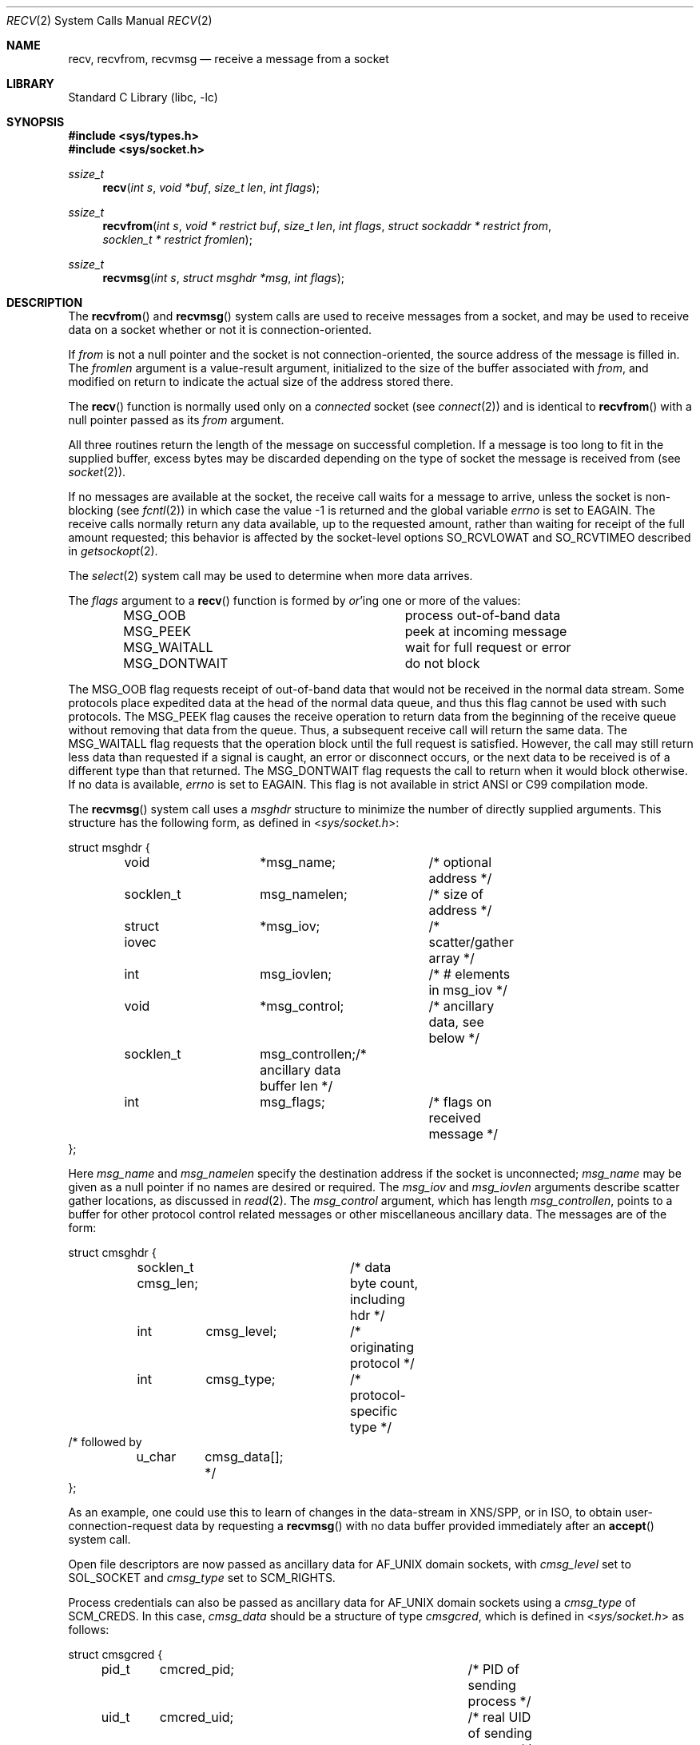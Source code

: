 .\" Copyright (c) 1983, 1990, 1991, 1993
.\"	The Regents of the University of California.  All rights reserved.
.\"
.\" Redistribution and use in source and binary forms, with or without
.\" modification, are permitted provided that the following conditions
.\" are met:
.\" 1. Redistributions of source code must retain the above copyright
.\"    notice, this list of conditions and the following disclaimer.
.\" 2. Redistributions in binary form must reproduce the above copyright
.\"    notice, this list of conditions and the following disclaimer in the
.\"    documentation and/or other materials provided with the distribution.
.\" 4. Neither the name of the University nor the names of its contributors
.\"    may be used to endorse or promote products derived from this software
.\"    without specific prior written permission.
.\"
.\" THIS SOFTWARE IS PROVIDED BY THE REGENTS AND CONTRIBUTORS ``AS IS'' AND
.\" ANY EXPRESS OR IMPLIED WARRANTIES, INCLUDING, BUT NOT LIMITED TO, THE
.\" IMPLIED WARRANTIES OF MERCHANTABILITY AND FITNESS FOR A PARTICULAR PURPOSE
.\" ARE DISCLAIMED.  IN NO EVENT SHALL THE REGENTS OR CONTRIBUTORS BE LIABLE
.\" FOR ANY DIRECT, INDIRECT, INCIDENTAL, SPECIAL, EXEMPLARY, OR CONSEQUENTIAL
.\" DAMAGES (INCLUDING, BUT NOT LIMITED TO, PROCUREMENT OF SUBSTITUTE GOODS
.\" OR SERVICES; LOSS OF USE, DATA, OR PROFITS; OR BUSINESS INTERRUPTION)
.\" HOWEVER CAUSED AND ON ANY THEORY OF LIABILITY, WHETHER IN CONTRACT, STRICT
.\" LIABILITY, OR TORT (INCLUDING NEGLIGENCE OR OTHERWISE) ARISING IN ANY WAY
.\" OUT OF THE USE OF THIS SOFTWARE, EVEN IF ADVISED OF THE POSSIBILITY OF
.\" SUCH DAMAGE.
.\"
.\"     @(#)recv.2	8.3 (Berkeley) 2/21/94
.\" $FreeBSD: src/lib/libc/sys/recv.2,v 1.35 2008/11/30 21:40:01 ivoras Exp $
.\"
.Dd December 28, 2006
.Dt RECV 2
.Os
.Sh NAME
.Nm recv ,
.Nm recvfrom ,
.Nm recvmsg
.Nd receive a message from a socket
.Sh LIBRARY
.Lb libc
.Sh SYNOPSIS
.In sys/types.h
.In sys/socket.h
.Ft ssize_t
.Fn recv "int s" "void *buf" "size_t len" "int flags"
.Ft ssize_t
.Fn recvfrom "int s" "void * restrict buf" "size_t len" "int flags" "struct sockaddr * restrict from" "socklen_t * restrict fromlen"
.Ft ssize_t
.Fn recvmsg "int s" "struct msghdr *msg" "int flags"
.Sh DESCRIPTION
The
.Fn recvfrom
and
.Fn recvmsg
system calls
are used to receive messages from a socket,
and may be used to receive data on a socket whether or not
it is connection-oriented.
.Pp
If
.Fa from
is not a null pointer
and the socket is not connection-oriented,
the source address of the message is filled in.
The
.Fa fromlen
argument
is a value-result argument, initialized to the size of
the buffer associated with
.Fa from ,
and modified on return to indicate the actual size of the
address stored there.
.Pp
The
.Fn recv
function is normally used only on a
.Em connected
socket (see
.Xr connect 2 )
and is identical to
.Fn recvfrom
with a
null pointer passed as its
.Fa from
argument.
.Pp
All three routines return the length of the message on successful
completion.
If a message is too long to fit in the supplied buffer,
excess bytes may be discarded depending on the type of socket
the message is received from (see
.Xr socket 2 ) .
.Pp
If no messages are available at the socket, the
receive call waits for a message to arrive, unless
the socket is non-blocking (see
.Xr fcntl 2 )
in which case the value
\-1 is returned and the global variable
.Va errno
is set to
.Er EAGAIN .
The receive calls normally return any data available,
up to the requested amount,
rather than waiting for receipt of the full amount requested;
this behavior is affected by the socket-level options
.Dv SO_RCVLOWAT
and
.Dv SO_RCVTIMEO
described in
.Xr getsockopt 2 .
.Pp
The
.Xr select 2
system call may be used to determine when more data arrives.
.Pp
The
.Fa flags
argument to a
.Fn recv
function is formed by
.Em or Ap ing
one or more of the values:
.Bl -column ".Dv MSG_DONTWAIT" -offset indent
.It Dv MSG_OOB Ta process out-of-band data
.It Dv MSG_PEEK Ta peek at incoming message
.It Dv MSG_WAITALL Ta wait for full request or error
.It Dv MSG_DONTWAIT Ta do not block
.El
.Pp
The
.Dv MSG_OOB
flag requests receipt of out-of-band data
that would not be received in the normal data stream.
Some protocols place expedited data at the head of the normal
data queue, and thus this flag cannot be used with such protocols.
The
.Dv MSG_PEEK
flag causes the receive operation to return data
from the beginning of the receive queue without removing that
data from the queue.
Thus, a subsequent receive call will return the same data.
The
.Dv MSG_WAITALL
flag requests that the operation block until
the full request is satisfied.
However, the call may still return less data than requested
if a signal is caught, an error or disconnect occurs,
or the next data to be received is of a different type than that returned.
The
.Dv MSG_DONTWAIT
flag requests the call to return when it would block otherwise.
If no data is available,
.Va errno
is set to
.Er EAGAIN .
This flag is not available in strict
.Tn ANSI
or C99 compilation mode.
.Pp
The
.Fn recvmsg
system call uses a
.Fa msghdr
structure to minimize the number of directly supplied arguments.
This structure has the following form, as defined in
.In sys/socket.h :
.Pp
.Bd -literal
struct msghdr {
	void		*msg_name;	/* optional address */
	socklen_t	 msg_namelen;	/* size of address */
	struct iovec	*msg_iov;	/* scatter/gather array */
	int		 msg_iovlen;	/* # elements in msg_iov */
	void		*msg_control;	/* ancillary data, see below */
	socklen_t	 msg_controllen;/* ancillary data buffer len */
	int		 msg_flags;	/* flags on received message */
};
.Ed
.Pp
Here
.Fa msg_name
and
.Fa msg_namelen
specify the destination address if the socket is unconnected;
.Fa msg_name
may be given as a null pointer if no names are desired or required.
The
.Fa msg_iov
and
.Fa msg_iovlen
arguments
describe scatter gather locations, as discussed in
.Xr read 2 .
The
.Fa msg_control
argument,
which has length
.Fa msg_controllen ,
points to a buffer for other protocol control related messages
or other miscellaneous ancillary data.
The messages are of the form:
.Bd -literal
struct cmsghdr {
	socklen_t  cmsg_len;	/* data byte count, including hdr */
	int	   cmsg_level;	/* originating protocol */
	int	   cmsg_type;	/* protocol-specific type */
/* followed by
	u_char	   cmsg_data[]; */
};
.Ed
.Pp
As an example, one could use this to learn of changes in the data-stream
in XNS/SPP, or in ISO, to obtain user-connection-request data by requesting
a
.Fn recvmsg
with no data buffer provided immediately after an
.Fn accept
system call.
.Pp
Open file descriptors are now passed as ancillary data for
.Dv AF_UNIX
domain sockets, with
.Fa cmsg_level
set to
.Dv SOL_SOCKET
and
.Fa cmsg_type
set to
.Dv SCM_RIGHTS .
.Pp
Process credentials can also be passed as ancillary data for
.Dv AF_UNIX
domain sockets using a
.Fa cmsg_type
of
.Dv SCM_CREDS .
In this case,
.Fa cmsg_data
should be a structure of type
.Fa cmsgcred ,
which is defined in
.In sys/socket.h
as follows:
.Pp
.Bd -literal
struct cmsgcred {
	pid_t	cmcred_pid;		/* PID of sending process */
	uid_t	cmcred_uid;		/* real UID of sending process */
	uid_t	cmcred_euid;		/* effective UID of sending process */
	gid_t	cmcred_gid;		/* real GID of sending process */
	short	cmcred_ngroups;		/* number or groups */
	gid_t	cmcred_groups[CMGROUP_MAX];	/* groups */
};
.Ed
.Pp
The kernel will fill in the credential information of the sending process
and deliver it to the receiver.
.Pp
The
.Fa msg_flags
field is set on return according to the message received.
.Dv MSG_EOR
indicates end-of-record;
the data returned completed a record (generally used with sockets of type
.Dv SOCK_SEQPACKET ) .
.Dv MSG_TRUNC
indicates that
the trailing portion of a datagram was discarded because the datagram
was larger than the buffer supplied.
.Dv MSG_CTRUNC
indicates that some
control data were discarded due to lack of space in the buffer
for ancillary data.
.Dv MSG_OOB
is returned to indicate that expedited or out-of-band data were received.
.Sh RETURN VALUES
These calls return the number of bytes received, or -1
if an error occurred.
.Sh ERRORS
The calls fail if:
.Bl -tag -width Er
.It Bq Er EBADF
The argument
.Fa s
is an invalid descriptor.
.It Bq Er ECONNRESET
The remote socket end is forcibly closed.
.It Bq Er ENOTCONN
The socket is associated with a connection-oriented protocol
and has not been connected (see
.Xr connect 2
and
.Xr accept 2 ) .
.It Bq Er ENOTSOCK
The argument
.Fa s
does not refer to a socket.
.It Bq Er EMSGSIZE
The
.Fn recvmsg
system call
was used to receive rights (file descriptors) that were in flight on the
connection.
However, the receiving program did not have enough free file
descriptor slots to accept them.
In this case the descriptors are
closed, any pending data can be returned by another call to
.Fn recvmsg .
.It Bq Er EAGAIN
The socket is marked non-blocking, and the receive operation
would block, or
a receive timeout had been set,
and the timeout expired before data were received.
.It Bq Er EINTR
The receive was interrupted by delivery of a signal before
any data were available.
.It Bq Er EFAULT
The receive buffer pointer(s) point outside the process's
address space.
.El
.Sh SEE ALSO
.Xr fcntl 2 ,
.Xr getsockopt 2 ,
.Xr read 2 ,
.Xr select 2 ,
.Xr socket 2
.Sh HISTORY
The
.Fn recv
function appeared in
.Bx 4.2 .
